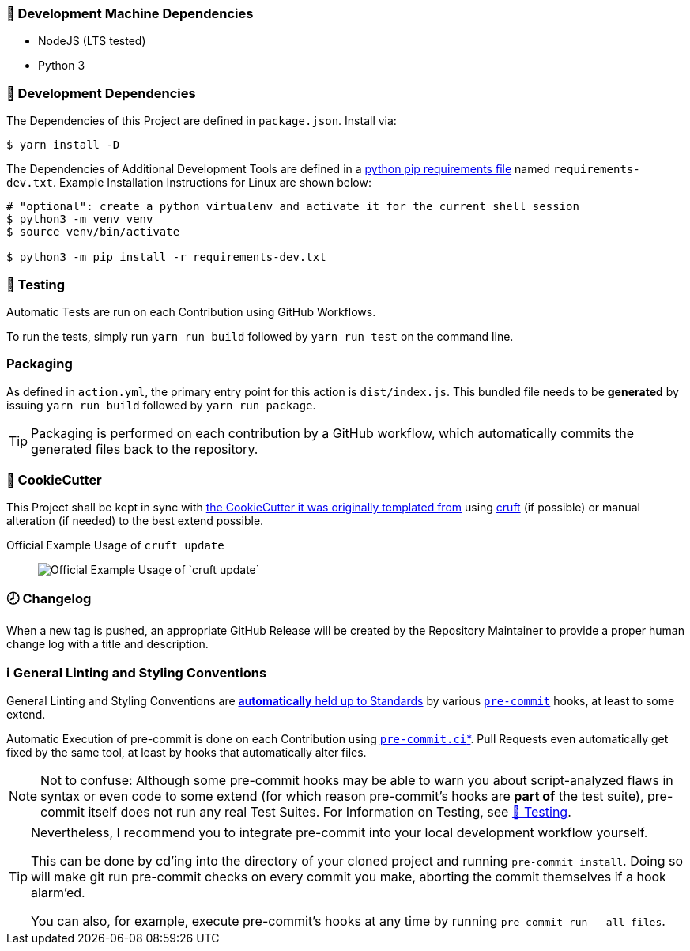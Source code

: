 [[development-system-dependencies]]
=== 📌 Development Machine Dependencies

* NodeJS (LTS tested)
* Python 3


[[development-dependencies]]
=== 📌 Development Dependencies
The Dependencies of this Project are defined in `package.json`.
Install via:

----
$ yarn install -D
----

The Dependencies of Additional Development Tools are defined in a
https://pip.pypa.io/en/stable/user_guide/#requirements-files[python pip requirements file]
named `requirements-dev.txt`.
Example Installation Instructions for Linux are shown below:

----
# "optional": create a python virtualenv and activate it for the current shell session
$ python3 -m venv venv
$ source venv/bin/activate

$ python3 -m pip install -r requirements-dev.txt
----


[[testing]]
=== 🧪 Testing
Automatic Tests are run on each Contribution using GitHub Workflows.

To run the tests, simply run `yarn run build` followed by `yarn run test` on the command line.


[[packaging]]
=== Packaging
As defined in `action.yml`, the primary entry point for this action is `dist/index.js`.
This bundled file needs to be *generated* by issuing `yarn run build` followed by `yarn run package`.

[TIP]
Packaging is performed on each contribution by a GitHub workflow,
which automatically commits the generated files back to the repository.


[[cookiecutter]]
=== 🍪 CookieCutter

This Project shall be kept in sync with
https://github.com/JonasPammer/cookiecutter-github-action-typescript[the CookieCutter it was originally templated from]
using https://github.com/cruft/cruft[cruft] (if possible) or manual alteration (if needed)
to the best extend possible.

.Official Example Usage of `cruft update`
____
image::https://raw.githubusercontent.com/cruft/cruft/master/art/example_update.gif[Official Example Usage of `cruft update`]
____


[[changelog]]
=== 🕗 Changelog
When a new tag is pushed, an appropriate GitHub Release will be created
by the Repository Maintainer to provide a proper human change log with a title and description.


[[pre-commit]]
=== ℹ️ General Linting and Styling Conventions
General Linting and Styling Conventions are
https://stackoverflow.blog/2020/07/20/linters-arent-in-your-way-theyre-on-your-side/[*automatically* held up to Standards]
by various https://pre-commit.com/[`pre-commit`] hooks, at least to some extend.

Automatic Execution of pre-commit is done on each Contribution using
https://pre-commit.ci/[`pre-commit.ci`]<<note_pre-commit-ci,*>>.
Pull Requests even automatically get fixed by the same tool,
at least by hooks that automatically alter files.

[NOTE]
Not to confuse:
Although some pre-commit hooks may be able to warn you about script-analyzed flaws in syntax or even code to some extend (for which reason pre-commit's hooks are *part of* the test suite),
pre-commit itself does not run any real Test Suites.
For Information on Testing, see <<testing>>.

[TIP]
====
[[note_pre-commit-ci]]
Nevertheless, I recommend you to integrate pre-commit into your local development workflow yourself.

This can be done by cd'ing into the directory of your cloned project and running `pre-commit install`.
Doing so will make git run pre-commit checks on every commit you make,
aborting the commit themselves if a hook alarm'ed.

You can also, for example, execute pre-commit's hooks at any time by running `pre-commit run --all-files`.
====
